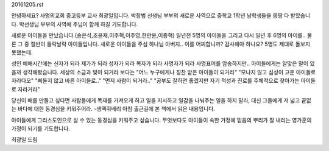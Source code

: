 20161205.rst 
안녕하세요? 사명의교회 중고등부 교사 최광일입니다.
박창범 선생님 부부의 새로운 사역으로 중학교 1학년 남학생들을 몽땅 다 받았습니다.
박선생님 부부의 사역에 주님이 함께 하길 기도합니다. 

새로운 아이들을 만났습니다.(송은석,조윤재,이주혁,이주영,한만윤,이종혁)
일년전 5명의 아이들을 그리고 다시 일년 후 6명의 아이를..
물론 그 중 절반이 들락날락 아이들입니다.
새로운 아이들을 주심 하나님 아버지.. 이를 어찌합니까?
감사해야 하나요? 5명도 제대로 돌보지 못했는데.

성인 예배시간에는 
신자가 되라
제가가 되라
성자가 되라
목자가 되라
사명자가 되라
사명표어를 암송하지만.. 아이들에게는 알맞은 말이 있을까 생각해봤습니다.
세상의 소금과 빛이 되거라 보다는 
"어느 누구에게나 칭찬 받은 아이들이 되거라"
"모나지 않고 심성이 고운 아이들로 자라다오"
"삐둘지 않고 바른 아이들로.."
"먼저 사람이 되거라.."
"공부도 잘하면 좋겠지만 자기 적성과 진로를 주체적으로 찾아가는 아이들로 자라거라"

당신이 배를 만들고 싶다면 사람들에게 목재를 가져오게 하고 일을 지시하고 일감을 나눠주는 일을 하지 말라,
대신 그들에게 저 넓고 끝없는 바다에 대한 동경심을 키워주어라.
-생떽쥐베리
아침 출근길에 본 책에서 읽은 내용입니다.

아이들에게 그리스도인으로 살 수 있는 동경심을 키워주고 싶습니다. 
무엇보다도 아이들이 속한 가정에 믿음의 뿌리가 잘 내리는 영가훈의 가정이 되기를 기도합니다.

최광일 드림 
